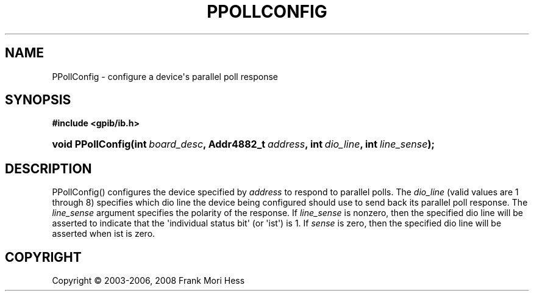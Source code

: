 '\" t
.\"     Title: PPollConfig
.\"    Author: Frank Mori Hess
.\" Generator: DocBook XSL Stylesheets vsnapshot <http://docbook.sf.net/>
.\"      Date: 10/04/2025
.\"    Manual: 	"Multidevice" API Functions
.\"    Source: linux-gpib 4.3.7
.\"  Language: English
.\"
.TH "PPOLLCONFIG" "3" "10/04/2025" "linux-gpib 4.3.7" ""Multidevice" API Functions"
.\" -----------------------------------------------------------------
.\" * Define some portability stuff
.\" -----------------------------------------------------------------
.\" ~~~~~~~~~~~~~~~~~~~~~~~~~~~~~~~~~~~~~~~~~~~~~~~~~~~~~~~~~~~~~~~~~
.\" http://bugs.debian.org/507673
.\" http://lists.gnu.org/archive/html/groff/2009-02/msg00013.html
.\" ~~~~~~~~~~~~~~~~~~~~~~~~~~~~~~~~~~~~~~~~~~~~~~~~~~~~~~~~~~~~~~~~~
.ie \n(.g .ds Aq \(aq
.el       .ds Aq '
.\" -----------------------------------------------------------------
.\" * set default formatting
.\" -----------------------------------------------------------------
.\" disable hyphenation
.nh
.\" disable justification (adjust text to left margin only)
.ad l
.\" -----------------------------------------------------------------
.\" * MAIN CONTENT STARTS HERE *
.\" -----------------------------------------------------------------
.SH "NAME"
PPollConfig \- configure a device\*(Aqs parallel poll response
.SH "SYNOPSIS"
.sp
.ft B
.nf
#include <gpib/ib\&.h>
.fi
.ft
.HP \w'void\ PPollConfig('u
.BI "void PPollConfig(int\ " "board_desc" ", Addr4882_t\ " "address" ", int\ " "dio_line" ", int\ " "line_sense" ");"
.SH "DESCRIPTION"
.PP
PPollConfig() configures the device specified by
\fIaddress\fR
to respond to parallel polls\&. The
\fIdio_line\fR
(valid values are 1 through 8) specifies which dio line the device being configured should use to send back its parallel poll response\&. The
\fIline_sense\fR
argument specifies the polarity of the response\&. If
\fIline_sense\fR
is nonzero, then the specified dio line will be asserted to indicate that the \*(Aqindividual status bit\*(Aq (or \*(Aqist\*(Aq) is 1\&. If
\fIsense\fR
is zero, then the specified dio line will be asserted when ist is zero\&.
.SH "COPYRIGHT"
.br
Copyright \(co 2003-2006, 2008 Frank Mori Hess
.br

